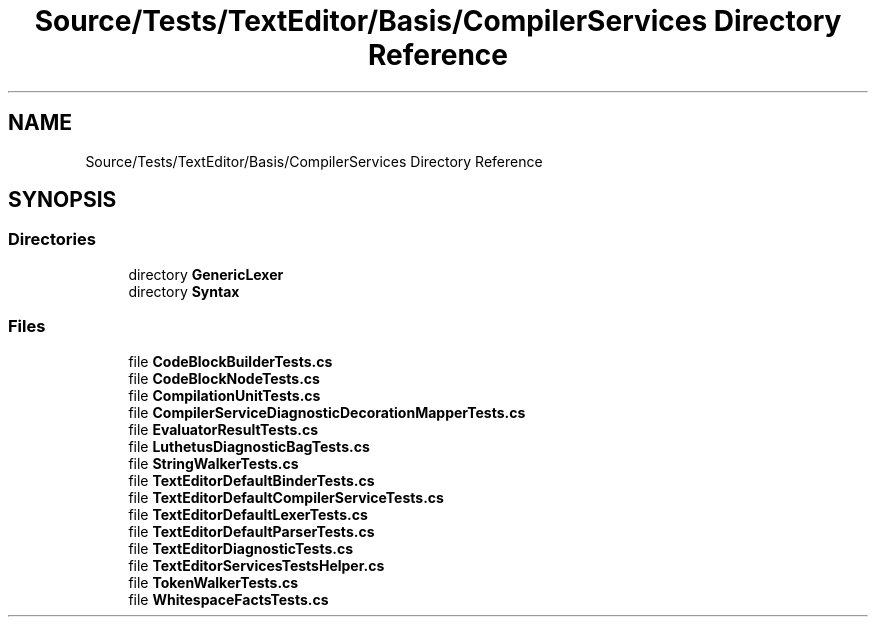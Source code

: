 .TH "Source/Tests/TextEditor/Basis/CompilerServices Directory Reference" 3 "Version 1.0.0" "Luthetus.Ide" \" -*- nroff -*-
.ad l
.nh
.SH NAME
Source/Tests/TextEditor/Basis/CompilerServices Directory Reference
.SH SYNOPSIS
.br
.PP
.SS "Directories"

.in +1c
.ti -1c
.RI "directory \fBGenericLexer\fP"
.br
.ti -1c
.RI "directory \fBSyntax\fP"
.br
.in -1c
.SS "Files"

.in +1c
.ti -1c
.RI "file \fBCodeBlockBuilderTests\&.cs\fP"
.br
.ti -1c
.RI "file \fBCodeBlockNodeTests\&.cs\fP"
.br
.ti -1c
.RI "file \fBCompilationUnitTests\&.cs\fP"
.br
.ti -1c
.RI "file \fBCompilerServiceDiagnosticDecorationMapperTests\&.cs\fP"
.br
.ti -1c
.RI "file \fBEvaluatorResultTests\&.cs\fP"
.br
.ti -1c
.RI "file \fBLuthetusDiagnosticBagTests\&.cs\fP"
.br
.ti -1c
.RI "file \fBStringWalkerTests\&.cs\fP"
.br
.ti -1c
.RI "file \fBTextEditorDefaultBinderTests\&.cs\fP"
.br
.ti -1c
.RI "file \fBTextEditorDefaultCompilerServiceTests\&.cs\fP"
.br
.ti -1c
.RI "file \fBTextEditorDefaultLexerTests\&.cs\fP"
.br
.ti -1c
.RI "file \fBTextEditorDefaultParserTests\&.cs\fP"
.br
.ti -1c
.RI "file \fBTextEditorDiagnosticTests\&.cs\fP"
.br
.ti -1c
.RI "file \fBTextEditorServicesTestsHelper\&.cs\fP"
.br
.ti -1c
.RI "file \fBTokenWalkerTests\&.cs\fP"
.br
.ti -1c
.RI "file \fBWhitespaceFactsTests\&.cs\fP"
.br
.in -1c
